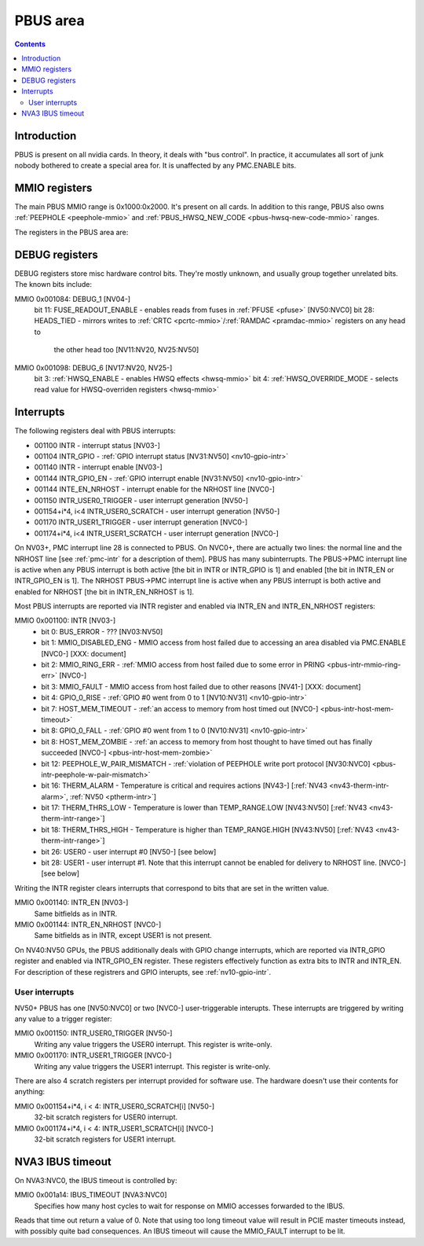.. _pbus:

=========
PBUS area
=========

.. contents::


Introduction
============

PBUS is present on all nvidia cards. In theory, it deals with "bus control".
In practice, it accumulates all sort of junk nobody bothered to create
a special area for. It is unaffected by any PMC.ENABLE bits.


.. _pbus-mmio:

MMIO registers
=========================

The main PBUS MMIO range is 0x1000:0x2000. It's present on all cards.
In addition to this range, PBUS also owns :ref:`PEEPHOLE <peephole-mmio>` and
:ref:`PBUS_HWSQ_NEW_CODE <pbus-hwsq-new-code-mmio>` ranges.

The registers in the PBUS area are:

.. space:: 8 pbus 0x1000 bus control

   .. todo:: connect

   ============= ========= ===============
   Range         Variants  Description
   ============= ========= ===============
   001000:0010f0 NV04-     :ref:`DEBUG registers <pbus-mmio-debug>`
   0010f0:0010f4 NV11:NV50 :ref:`PWM - PWM generators <pbus-mmio-pwm>`
   001100:001200 NV03-     :ref:`interrupts <pbus-mmio-intr>`
   001200:001208 NV04:NV50 :ref:`ROM control <prom-mmio-rom-timings>`
   001300:001380 NV17:NV20 :ref:`HWSQ - hardware sequencer <hwsq-mmio>`
                 NV25:NVC0
   001380:001400 NV41:NV50 :ref:`VGA_STACK <pbus-mmio-vga-stack>`
   001400:001500 NV17:NV20 :ref:`HWSQ - hardware sequencer <hwsq-mmio>`
                 NV25:NVC0
   001500:001540 ???       :ref:`DEBUG registers <pbus-mmio-debug>`
   001540:001550 NV40:NVC0 HWUNITS - enabling/disabling optional hardware subunits [see below]
   00155c:001578 NV30:NV84 :ref:`PEEPHOLE - indirect memory access <peephole-mmio>`
   001578:001580 NV41:NVC0 :ref:`HWSQ - hardware sequencer <hwsq-mmio>`
   001580:0015a0 NV17:NV20 CLOCK_GATE - clock gating registers [see below]
                 NV25:NVC0
   0015b0:0015c0 NV43:NV50 :ref:`THERM - thermal sensor <nv43-therm-mmio>`
   0015f4:001604 NV41:NV50 :ref:`PWM - PWM generators <pbus-mmio-pwm>`
   001700:001800 TC        :ref:`HOST_MEM - host memory access setup <pbus-mmio-nv44-host-mem>`
   001700:001800 NV50:NVC0 :ref:`HOST_MEM - host memory access setup <pbus-mmio-nv50-host-mem>`
   001700:001800 NVC0-     :ref:`HOST_MEM - host memory access setup <pbus-mmio-nvc0-host-mem>`
   001800:001a00 NV01:NV50 :ref:`PCI - PCI configuration space <pbus-mmio-pci>`
   001900:001980 NV50:NVC0 :ref:`REMAP - BAR1 remapping circuitry <pbus-mmio-nv50-remap>`
   001980:001a00 NV50:NVC0 :ref:`P2P - NV50 P2P slave <pbus-mmio-nv50-p2p>`
   001a14        NVA3:NVC0 :ref:`IBUS_TIMEOUT - controls timeout length for accessing MMIO via IBUS <pbus-mmio-ibus-timeout>`
   ============= ========= ===============

   .. todo:: loads and loads of unknown registers not shown


.. _pbus-mmio-debug:

DEBUG registers
===============

DEBUG registers store misc hardware control bits. They're mostly unknown, and
usually group together unrelated bits. The known bits include:

MMIO 0x001084: DEBUG_1 [NV04-]
  bit 11: FUSE_READOUT_ENABLE - enables reads from fuses in :ref:`PFUSE <pfuse>` [NV50:NVC0]
  bit 28: HEADS_TIED - mirrors writes to :ref:`CRTC <pcrtc-mmio>`/:ref:`RAMDAC <pramdac-mmio>` registers on any head to
          the other head too [NV11:NV20, NV25:NV50]

MMIO 0x001098: DEBUG_6 [NV17:NV20, NV25-]
  bit 3: :ref:`HWSQ_ENABLE - enables HWSQ effects <hwsq-mmio>`
  bit 4: :ref:`HWSQ_OVERRIDE_MODE - selects read value for HWSQ-overriden registers <hwsq-mmio>`

.. todo:: document other known stuff


.. _pbus-intr:
.. _pbus-mmio-intr:

Interrupts
==========

The following registers deal with PBUS interrupts:

- 001100 INTR - interrupt status [NV03-]
- 001104 INTR_GPIO - :ref:`GPIO interrupt status [NV31:NV50] <nv10-gpio-intr>`
- 001140 INTR - interrupt enable [NV03-]
- 001144 INTR_GPIO_EN - :ref:`GPIO interrupt enable [NV31:NV50] <nv10-gpio-intr>`
- 001144 INTE_EN_NRHOST - interrupt enable for the NRHOST line [NVC0-]
- 001150 INTR_USER0_TRIGGER - user interrupt generation [NV50-]
- 001154+i*4, i<4 INTR_USER0_SCRATCH - user interrupt generation [NV50-]
- 001170 INTR_USER1_TRIGGER - user interrupt generation [NVC0-]
- 001174+i*4, i<4 INTR_USER1_SCRATCH - user interrupt generation [NVC0-]

.. todo:: cleanup

On NV03+, PMC interrupt line 28 is connected to PBUS. On NVC0+, there are
actually two lines: the normal line and the NRHOST line [see :ref:`pmc-intr`
for a description of them]. PBUS has many subinterrupts. The PBUS->PMC interrupt
line is active when any PBUS interrupt is both active [the bit in INTR
or INTR_GPIO is 1] and enabled [the bit in INTR_EN or INTR_GPIO_EN is 1].
The NRHOST PBUS->PMC interrupt line is active when any PBUS interrupt is both
active and enabled for NRHOST [the bit in INTR_EN_NRHOST is 1].

Most PBUS interrupts are reported via INTR register and enabled via INTR_EN
and INTR_EN_NRHOST registers:

MMIO 0x001100: INTR [NV03-]
  - bit 0: BUS_ERROR - ??? [NV03:NV50]
  - bit 1: MMIO_DISABLED_ENG - MMIO access from host failed due to accessing
    an area disabled via PMC.ENABLE [NVC0-] [XXX: document]
  - bit 2: MMIO_RING_ERR - :ref:`MMIO access from host failed due to some error in
    PRING <pbus-intr-mmio-ring-err>` [NVC0-]
  - bit 3: MMIO_FAULT - MMIO access from host failed due to other reasons
    [NV41-] [XXX: document]
  - bit 4: GPIO_0_RISE - :ref:`GPIO #0 went from 0 to 1 [NV10:NV31] <nv10-gpio-intr>`
  - bit 7: HOST_MEM_TIMEOUT - :ref:`an access to memory from host timed out [NVC0-]
    <pbus-intr-host-mem-timeout>`
  - bit 8: GPIO_0_FALL - :ref:`GPIO #0 went from 1 to 0 [NV10:NV31] <nv10-gpio-intr>`
  - bit 8: HOST_MEM_ZOMBIE - :ref:`an access to memory from host thought to have timed
    out has finally succeeded [NVC0-] <pbus-intr-host-mem-zombie>`
  - bit 12: PEEPHOLE_W_PAIR_MISMATCH - :ref:`violation of PEEPHOLE write port protocol
    [NV30:NVC0] <pbus-intr-peephole-w-pair-mismatch>`
  - bit 16: THERM_ALARM - Temperature is critical and requires actions
    [NV43-] [:ref:`NV43 <nv43-therm-intr-alarm>`, :ref:`NV50 <ptherm-intr>`]
  - bit 17: THERM_THRS_LOW - Temperature is lower than TEMP_RANGE.LOW
    [NV43:NV50] [:ref:`NV43 <nv43-therm-intr-range>`]
  - bit 18: THERM_THRS_HIGH - Temperature is higher than TEMP_RANGE.HIGH
    [NV43:NV50] [:ref:`NV43 <nv43-therm-intr-range>`]
  - bit 26: USER0 - user interrupt #0 [NV50-] [see below]
  - bit 28: USER1 - user interrupt #1. Note that this interrupt cannot be
    enabled for delivery to NRHOST line. [NVC0-] [see below]

Writing the INTR register clears interrupts that correspond to bits that
are set in the written value.

MMIO 0x001140: INTR_EN [NV03-]
  Same bitfields as in INTR.

MMIO 0x001144: INTR_EN_NRHOST [NVC0-]
  Same bitfields as in INTR, except USER1 is not present.

On NV40:NV50 GPUs, the PBUS additionally deals with GPIO change interrupts,
which are reported via INTR_GPIO register and enabled via INTR_GPIO_EN
register. These registers effectively function as extra bits to INTR and
INTR_EN. For description of these registrers and GPIO interupts, see
:ref:`nv10-gpio-intr`.


User interrupts
---------------

NV50+ PBUS has one [NV50:NVC0] or two [NVC0-] user-triggerable interupts.
These interrupts are triggered by writing any value to a trigger register:

MMIO 0x001150: INTR_USER0_TRIGGER [NV50-]
  Writing any value triggers the USER0 interrupt. This register is write-only.

MMIO 0x001170: INTR_USER1_TRIGGER [NVC0-]
  Writing any value triggers the USER1 interrupt. This register is write-only.

There are also 4 scratch registers per interrupt provided for software use.
The hardware doesn't use their contents for anything:

MMIO 0x001154+i*4, i < 4: INTR_USER0_SCRATCH[i] [NV50-]
  32-bit scratch registers for USER0 interrupt.

MMIO 0x001174+i*4, i < 4: INTR_USER1_SCRATCH[i] [NVC0-]
  32-bit scratch registers for USER1 interrupt.


.. _pbus-mmio-ibus-timeout:

NVA3 IBUS timeout
=================

.. todo:: description, maybe move somewhere else

On NVA3:NVC0, the IBUS timeout is controlled by:

MMIO 0x001a14: IBUS_TIMEOUT [NVA3:NVC0]
  Specifies how many host cycles to wait for response on MMIO accesses
  forwarded to the IBUS.

.. todo:: verify that it's host cycles

Reads that time out return a value of 0. Note that using too long timeout
value will result in PCIE master timeouts instead, with possibly quite bad
consequences. An IBUS timeout will cause the MMIO_FAULT interrupt to be lit.
